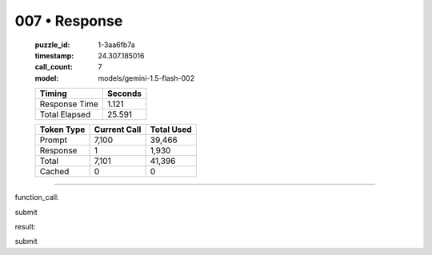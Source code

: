 007 • Response
==============

   :puzzle_id: 1-3aa6fb7a
   :timestamp: 24.307.185016
   :call_count: 7

   :model: models/gemini-1.5-flash-002

   +----------------+--------------+
   | Timing         |      Seconds |
   +================+==============+
   | Response Time  |        1.121 |
   +----------------+--------------+
   | Total Elapsed  |       25.591 |
   +----------------+--------------+



   +----------------+--------------+-------------+
   | Token Type     | Current Call |  Total Used |
   +================+==============+=============+
   | Prompt         |        7,100 |      39,466 |
   +----------------+--------------+-------------+
   | Response       |            1 |       1,930 |
   +----------------+--------------+-------------+
   | Total          |        7,101 |      41,396 |
   +----------------+--------------+-------------+
   | Cached         |            0 |           0 |
   +----------------+--------------+-------------+


====


function_call:



submit



result:



submit



.. seealso::

   - :doc:`007-history`
   - :doc:`007-prompt`

